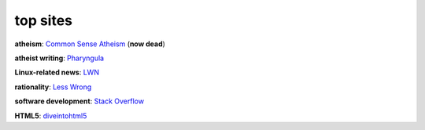 top sites
=========



**atheism**: `Common Sense Atheism`_ (**now dead**)

**atheist writing**: `Pharyngula`_

**Linux-related news**: `LWN`_

**rationality**: `Less Wrong`_

**software development**: `Stack Overflow`_

**HTML5**: `diveintohtml5`_

.. _Common Sense Atheism: http://commonsenseatheism.com/
.. _Pharyngula: http://scienceblogs.com/pharyngula/
.. _LWN: http://lwn.net/
.. _Less Wrong: http://lesswrong.com/
.. _Stack Overflow: http://stackoverflow.com/
.. _diveintohtml5: http://diveintohtml5.info/
